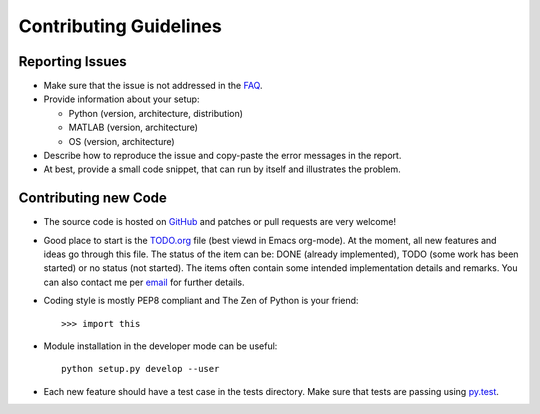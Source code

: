 Contributing Guidelines
=======================



Reporting Issues
----------------

- Make sure that the issue is not addressed in the FAQ_.

- Provide information about your setup:

  - Python (version, architecture, distribution)
  - MATLAB (version, architecture)
  - OS (version, architecture)

- Describe how to reproduce the issue and copy-paste the error
  messages in the report.

- At best, provide a small code snippet, that can run by itself and
  illustrates the problem.



.. _FAQ: FAQ.rst





Contributing new Code
---------------------

- The source code is hosted on GitHub_ and patches or pull requests
  are very welcome!

- Good place to start is the TODO.org_ file (best viewd in Emacs
  org-mode).  At the moment, all new features and ideas go through
  this file.  The status of the item can be: DONE (already
  implemented), TODO (some work has been started) or no status (not
  started).  The items often contain some intended implementation
  details and remarks.  You can also contact me per email_ for further
  details.

- Coding style is mostly PEP8 compliant and The Zen of Python is your
  friend::

    >>> import this

- Module installation in the developer mode can be useful::

    python setup.py develop --user

- Each new feature should have a test case in the tests directory.
  Make sure that tests are passing using py.test_.



.. _GitHub: https://github.com/mrkrd/matlab_wrapper
.. _TODO.org: TODO.org
.. _email: marekrud@gmail.com
.. _py.test: http://pytest.org
